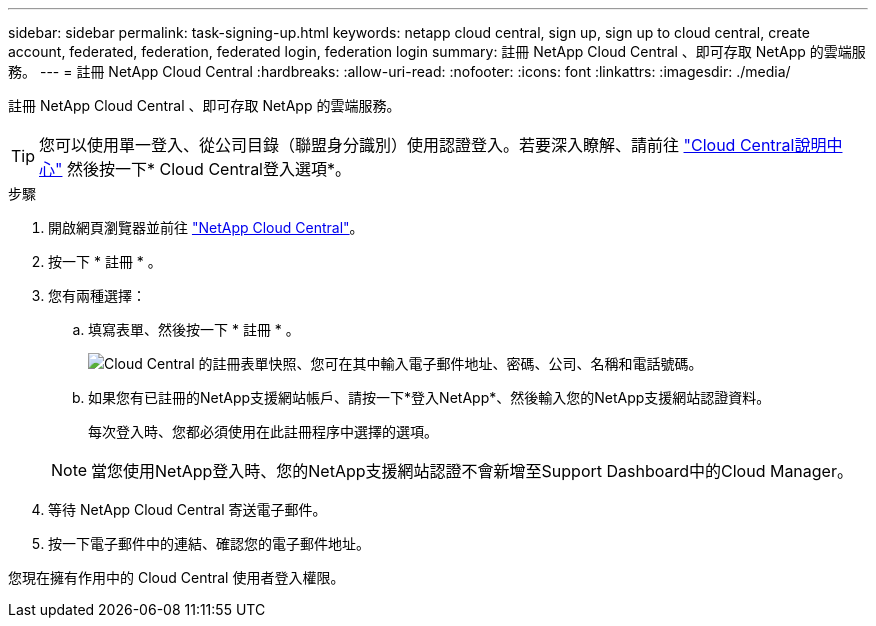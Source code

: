 ---
sidebar: sidebar 
permalink: task-signing-up.html 
keywords: netapp cloud central, sign up, sign up to cloud central, create account, federated, federation, federated login, federation login 
summary: 註冊 NetApp Cloud Central 、即可存取 NetApp 的雲端服務。 
---
= 註冊 NetApp Cloud Central
:hardbreaks:
:allow-uri-read: 
:nofooter: 
:icons: font
:linkattrs: 
:imagesdir: ./media/


[role="lead"]
註冊 NetApp Cloud Central 、即可存取 NetApp 的雲端服務。


TIP: 您可以使用單一登入、從公司目錄（聯盟身分識別）使用認證登入。若要深入瞭解、請前往 https://cloud.netapp.com/help-center["Cloud Central說明中心"^] 然後按一下* Cloud Central登入選項*。

.步驟
. 開啟網頁瀏覽器並前往 https://cloud.netapp.com/["NetApp Cloud Central"^]。
. 按一下 * 註冊 * 。
. 您有兩種選擇：
+
.. 填寫表單、然後按一下 * 註冊 * 。
+
image:screenshot_cloud_central_signup.gif["Cloud Central 的註冊表單快照、您可在其中輸入電子郵件地址、密碼、公司、名稱和電話號碼。"]

.. 如果您有已註冊的NetApp支援網站帳戶、請按一下*登入NetApp*、然後輸入您的NetApp支援網站認證資料。
+
每次登入時、您都必須使用在此註冊程序中選擇的選項。

+

NOTE: 當您使用NetApp登入時、您的NetApp支援網站認證不會新增至Support Dashboard中的Cloud Manager。



. 等待 NetApp Cloud Central 寄送電子郵件。
. 按一下電子郵件中的連結、確認您的電子郵件地址。


您現在擁有作用中的 Cloud Central 使用者登入權限。
